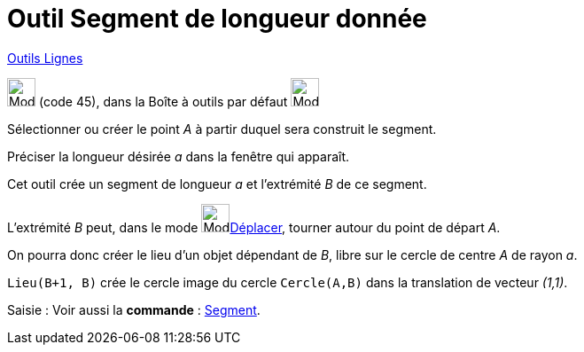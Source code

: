 = Outil Segment de longueur donnée
:page-en: tools/Segment_with_Given_Length
ifdef::env-github[:imagesdir: /fr/modules/ROOT/assets/images]

xref:/Lignes.adoc[Outils Lignes]

image:32px-Mode_segmentfixed.svg.png[Mode segmentfixed.svg,width=32,height=32] (code 45), dans la Boîte à outils par
défaut image:32px-Mode_join.svg.png[Mode join.svg,width=32,height=32]

Sélectionner ou créer le point _A_ à partir duquel sera construit le segment.

Préciser la longueur désirée _a_ dans la fenêtre qui apparaît.


Cet outil crée un segment de longueur _a_ et l’extrémité _B_ de ce segment.


====
L’extrémité _B_ peut, dans le mode image:32px-Mode_move.svg.png[Mode move.svg,width=32,height=32]xref:/tools/Déplacer.adoc[Déplacer], tourner autour du point de départ _A_.

On pourra donc créer le lieu d’un objet dépendant de _B_, libre sur le cercle de centre _A_ de rayon _a_.



`++Lieu(B+1, B)++` crée le cercle image du cercle `++Cercle(A,B)++` dans la translation de vecteur _(1,1)_.

====



[.kcode]#Saisie :# Voir aussi la *commande* : xref:/commands/Segment.adoc[Segment].
